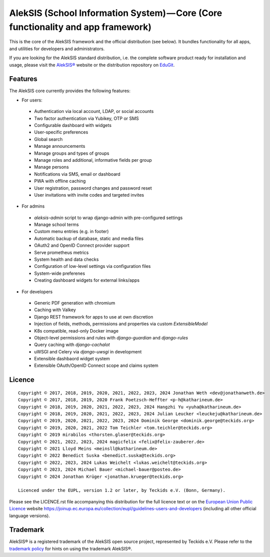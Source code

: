 AlekSIS (School Information System) — Core (Core functionality and app framework)
=================================================================================

This is the core of the AlekSIS framework and the official distribution
(see below). It bundles functionality for all apps, and utilities for
developers and administrators.

If you are looking for the AlekSIS standard distribution, i.e. the complete
software product ready for installation and usage, please visit the `AlekSIS®`_
website or the distribution repository on `EduGit`_.

Features
--------

The AlekSIS core currently provides the following features:

* For users:

 * Authentication via local account, LDAP, or social accounts
 * Two factor authentication via Yubikey, OTP or SMS
 * Configurable dashboard with widgets
 * User-specific preferences
 * Global search
 * Manage announcements
 * Manage groups and types of groups
 * Manage roles and additional, informative fields per group
 * Manage persons
 * Notifications via SMS, email or dashboard
 * PWA with offline caching
 * User registration, password changes and password reset
 * User invitations with invite codes and targeted invites

* For admins

 * `aleksis-admin` script to wrap django-admin with pre-configured settings
 * Manage school terms
 * Custom menu entries (e.g. in footer)
 * Automatic backup of database, static and media files
 * OAuth2 and OpenID Connect provider support
 * Serve prometheus metrics
 * System health and data checks
 * Configuration of low-level settings via configuration files
 * System-wide preferenes
 * Creating dashboard widgets for external links/apps

* For developers

 * Generic PDF generation with chromium
 * Caching with Valkey
 * Django REST framework for apps to use at own discretion
 * Injection of fields, methods, permissions and properties via custom `ExtensibleModel`
 * K8s compatible, read-only Docker image
 * Object-level permissions and rules with `django-guardian` and `django-rules`
 * Query caching with `django-cachalot`
 * uWSGI and Celery via `django-uwsgi` in development
 * Extensible dashbaord widget system
 * Extensible OAuth/OpenID Connect scope and claims system

Licence
-------

::

  Copyright © 2017, 2018, 2019, 2020, 2021, 2022, 2023, 2024 Jonathan Weth <dev@jonathanweth.de>
  Copyright © 2017, 2018, 2019, 2020 Frank Poetzsch-Heffter <p-h@katharineum.de>
  Copyright © 2018, 2019, 2020, 2021, 2022, 2023, 2024 Hangzhi Yu <yuha@katharineum.de>
  Copyright © 2018, 2019, 2020, 2021, 2022, 2023, 2024 Julian Leucker <leuckeju@katharineum.de>
  Copyright © 2019, 2020, 2021, 2022, 2023, 2024 Dominik George <dominik.george@teckids.org>
  Copyright © 2019, 2020, 2021, 2022 Tom Teichler <tom.teichler@teckids.org>
  Copyright © 2019 mirabilos <thorsten.glaser@teckids.org>
  Copyright © 2021, 2022, 2023, 2024 magicfelix <felix@felix-zauberer.de>
  Copyright © 2021 Lloyd Meins <meinsll@katharineum.de>
  Copyright © 2022 Benedict Suska <benedict.suska@teckids.org>
  Copyright © 2022, 2023, 2024 Lukas Weichelt <lukas.weichelt@teckids.org>
  Copyright © 2023, 2024 Michael Bauer <michael-bauer@posteo.de>
  Copyright © 2024 Jonathan Krüger <jonathan.krueger@teckids.org>

  Licenced under the EUPL, version 1.2 or later, by Teckids e.V. (Bonn, Germany).

Please see the LICENCE.rst file accompanying this distribution for the
full licence text or on the `European Union Public Licence`_ website
https://joinup.ec.europa.eu/collection/eupl/guidelines-users-and-developers
(including all other official language versions).

Trademark
---------

AlekSIS® is a registered trademark of the AlekSIS open source project, represented
by Teckids e.V. Please refer to the `trademark policy`_ for hints on using the trademark
AlekSIS®.

.. _AlekSIS®: https://aleksis.org
.. _European Union Public Licence: https://eupl.eu/
.. _EduGit: https://edugit.org/AlekSIS/official/AlekSIS
.. _trademark policy: https://aleksis.org/pages/about
